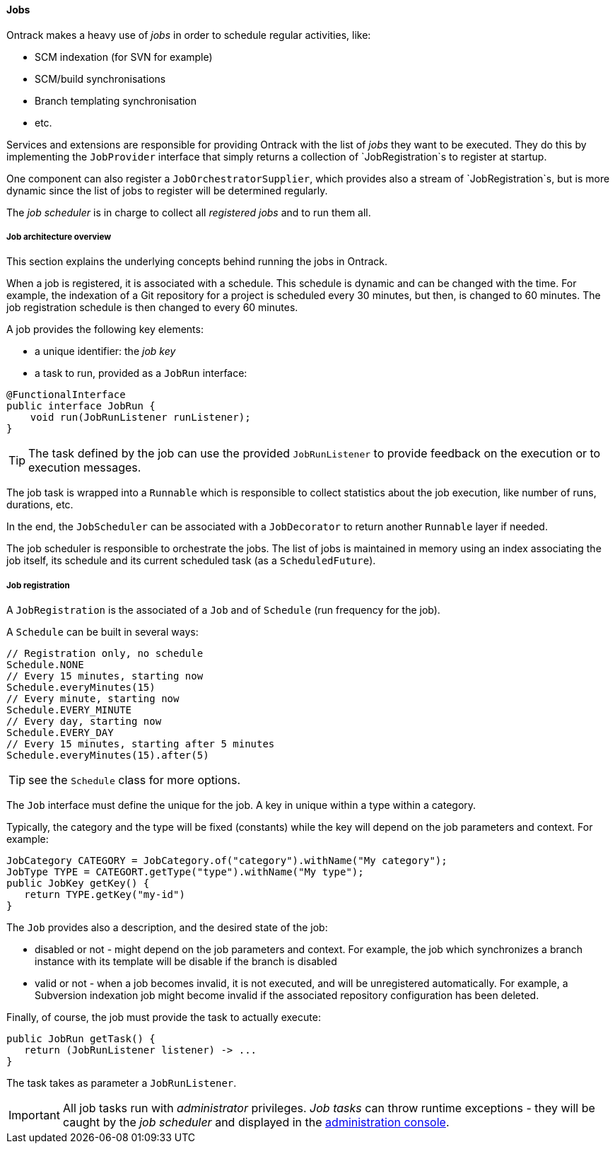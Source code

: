 [[architecture-jobs]]
==== Jobs

Ontrack makes a heavy use of _jobs_ in order to schedule regular activities,
like:

* SCM indexation (for SVN for example)
* SCM/build synchronisations
* Branch templating synchronisation
* etc.

Services and extensions are responsible for providing Ontrack with the list of
_jobs_ they want to be executed. They do this by implementing the
`JobProvider` interface that simply returns a collection of `JobRegistration`s
to register at startup.

One component can also register a `JobOrchestratorSupplier`, which provides
also a stream of `JobRegistration`s, but is more dynamic since the list
of jobs to register will be determined regularly.

The _job scheduler_ is in charge to collect all _registered jobs_ and to run
them all.

[[architecture-jobs-overview]]
===== Job architecture overview

This section explains the underlying concepts behind running the jobs in Ontrack.

When a job is registered, it is associated with a schedule. This schedule is dynamic and can be changed
with the time. For example, the indexation of a Git repository for a project is scheduled every 30 minutes,
but then, is changed to 60 minutes. The job registration schedule is then changed to every 60 minutes.

A job provides the following key elements:

* a unique identifier: the _job key_
* a task to run, provided as a `JobRun` interface:

[source,java]
----
@FunctionalInterface
public interface JobRun {
    void run(JobRunListener runListener);
}
----

TIP: The task defined by the job can use the provided `JobRunListener`  to provide feedback on the execution or to
execution messages.

The job task is wrapped into a `Runnable` which is responsible to collect statistics about the job execution, like
number of runs, durations, etc.

In the end, the `JobScheduler` can be associated with a `JobDecorator` to return another `Runnable` layer if needed.

The job scheduler is responsible to orchestrate the jobs. The list of jobs is maintained in memory using an index
associating the job itself, its schedule and its current scheduled task (as a `ScheduledFuture`).

[[architecture-jobs-registration]]
===== Job registration

A `JobRegistration` is the associated of a `Job` and of `Schedule` (run
frequency for the job).

A `Schedule` can be built in several ways:

[source,java]
----
// Registration only, no schedule
Schedule.NONE
// Every 15 minutes, starting now
Schedule.everyMinutes(15)
// Every minute, starting now
Schedule.EVERY_MINUTE
// Every day, starting now
Schedule.EVERY_DAY
// Every 15 minutes, starting after 5 minutes
Schedule.everyMinutes(15).after(5)
----

TIP: see the `Schedule` class for more options.

The `Job` interface must define the unique for the job. A key in unique
within a type within a category.

Typically, the category and the type will be fixed (constants) while the
key will depend on the job parameters and context. For example:

[source,java]
----
JobCategory CATEGORY = JobCategory.of("category").withName("My category");
JobType TYPE = CATEGORT.getType("type").withName("My type");
public JobKey getKey() {
   return TYPE.getKey("my-id")
}
----

The `Job` provides also a description, and the desired state of the job:

* disabled or not - might depend on the job parameters and context. For example,
  the job which synchronizes a branch instance with its template will be disable
  if the branch is disabled
* valid or not - when a job becomes invalid, it is not executed, and will be
  unregistered automatically. For example, a Subversion indexation job might
  become invalid if the associated repository configuration has been deleted.

Finally, of course, the job must provide the task to actually execute:

[source,java]
----
public JobRun getTask() {
   return (JobRunListener listener) -> ...
}
----

The task takes as parameter a `JobRunListener`.

IMPORTANT: All job tasks run with _administrator_ privileges. _Job tasks_ can
throw runtime exceptions - they will be caught by the _job scheduler_ and
displayed in the <<admin-console-jobs, administration console>>.
